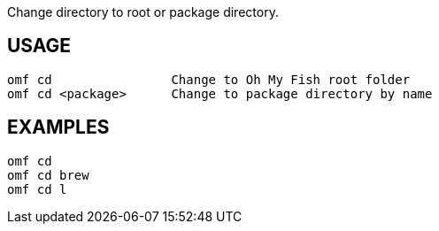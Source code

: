 Change directory to root or package directory.

== USAGE
  omf cd                Change to Oh My Fish root folder
  omf cd <package>      Change to package directory by name

== EXAMPLES
  omf cd
  omf cd brew
  omf cd l
